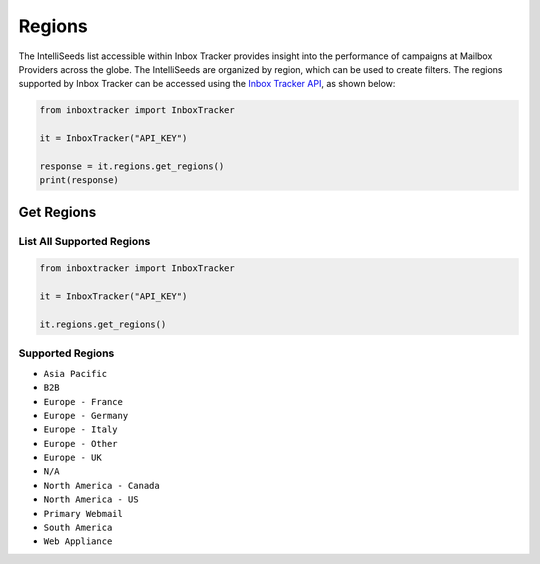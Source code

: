Regions
=======

The IntelliSeeds list accessible within Inbox Tracker provides insight into the performance of campaigns at Mailbox
Providers across the globe.  The IntelliSeeds are organized by region, which can be used to create filters.  The
regions supported by Inbox Tracker can be accessed using the `Inbox Tracker API`_, as shown below:

.. code-block:: python

    from inboxtracker import InboxTracker

    it = InboxTracker("API_KEY")

    response = it.regions.get_regions()
    print(response)

.. _Inbox Tracker API: http://api.edatasource.com/docs/#/inbox


Get Regions
-----------

List All Supported Regions
**************************

.. code-block:: python

    from inboxtracker import InboxTracker

    it = InboxTracker("API_KEY")

    it.regions.get_regions()


Supported Regions
*****************

* ``Asia Pacific``
* ``B2B``
* ``Europe - France``
* ``Europe - Germany``
* ``Europe - Italy``
* ``Europe - Other``
* ``Europe - UK``
* ``N/A``
* ``North America - Canada``
* ``North America - US``
* ``Primary Webmail``
* ``South America``
* ``Web Appliance``
